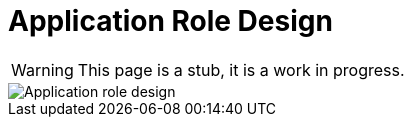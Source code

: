 = Application Role Design
:page-nav-title: Application Role Design
:page-display-order: 200

WARNING: This page is a stub, it is a work in progress.

image::iga-schemas-app-role-design.png[Application role design]
//TODO - sem prehodit uz screen z figmy